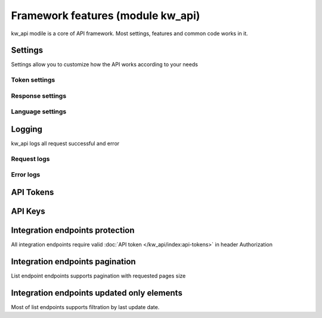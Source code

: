 Framework features (module kw_api)
==================================

kw_api modile is a core of API framework. Most settings, features and common code works in it.

Settings
------------------

Settings allow you to customize how the API works according to your needs

.. figure:: /_static/images/kw_api/1.png
   :width: 800
   :align: center
   :alt: Settings


Token settings
~~~~~~~~~~~~~~~~~~~~~~~~~~~~~~~~



Response settings
~~~~~~~~~~~~~~~~~~~~~~~~~~~~~~~~


Language settings
~~~~~~~~~~~~~~~~~~~~~~~~~~~~~~~~

Logging
------------------

kw_api logs all request successful and error

.. figure:: /_static/images/kw_api/2.png
   :width: 800
   :align: center
   :alt: Log list

.. figure:: /_static/images/kw_api/3.png
   :width: 800
   :align: center
   :alt: Log json


Request logs
~~~~~~~~~~~~~~~~~~~~~~~~~~~~~~~~



Error logs
~~~~~~~~~~~~~~~~~~~~~~~~~~~~~~~~


API Tokens
------------------


API Keys
------------------


Integration endpoints protection
------------------------------------

All integration endpoints require valid :doc:`API token </kw_api/index:api-tokens>` in header Authorization

.. http:get:: /kw_api/integration/partner

    ``Authorization``  pass valid API key.

    ``Content-Type``  pass "application/json"

    **Example request**:

    .. tabs::

        .. code-tab:: bash

            $ curl -X GET \
                -H "Authorization: Your_Api_Key" \
                -H "Content-Type: application/json" \
                http://localhost/kw_api/integration/partner

        .. code-tab:: python

            import requests
            import json
            headers = {
                'Authorization': 'Your_Api_Key',
                'Content-Type': 'application/json',
            }
            URL = 'http://localhost/kw_api/integration/partner'
            response = requests.get(URL, headers=headers)
            print(response.json())


Integration endpoints pagination
------------------------------------

List endpoint endpoints supports pagination with requested pages size

.. http:get:: /kw_api/integration/partner?pageIndex=2&pageSize=3

    List endpoint support pagination.

    **Example request**:

    .. tabs::

        .. code-tab:: bash

            $ curl -X GET \
                -H "Authorization: Your_Api_Key" \
                -H "Content-Type: application/json" \
                http://localhost/kw_api/integration/partner

        .. code-tab:: python

            import requests
            import json
            headers = {
                'Authorization': 'Your_Api_Key',
                'Content-Type': 'application/json',
            }
            URL = 'http://localhost/kw_api/integration/partner'
            response = requests.get(URL, headers=headers)
            print(response.json())

    :query int pageIndex: pass required page number. By default is equal to first page.
    :query int pageSize: pass required object quantity per page. By default is equal to 100

    **Example response**:

    .. sourcecode:: json

        {
            "content": [
                {
                    "id": 14,
                    "name": "Azure Interior",
                    "ref": false,
                    "lang": "en_US",
                    "website": "http://www.azure-interior.com",
                    "phone": "(870)-931-0505",
                    "email": "azure.Interior24@example.com",
                    "city": "Fremont",
                    "street": "4557 De Silva St",
                    "street2": false
                }
            ],
            "totalElements": 36,
            "totalPages": 12,
            "numberOfElements": 3,
            "number": 2,
            "last": false
        }

    :>json string totalElements: Quantity of elements in response
    :>json string totalPages: Quantity of pages in response
    :>json string numberOfElements: Quantity of elements in page (is equals to pageSize)
    :>json string number: Current page number (is equals to pageIndex)
    :>json string last: Is page last (number == totalPages)


Integration endpoints updated only elements
------------------------------------------------------

Most of list endpoints supports filtration by last update date.

.. http:get:: /kw_api/integration/partner?update_date=2022-10-10 10:10:10

    List endpoint support last update date filtration.

    **Example request**:

    .. tabs::

        .. code-tab:: bash

            $ curl -X GET \
                -H "Authorization: Your_Api_Key" \
                -H "Content-Type: application/json" \
                http://localhost/kw_api/integration/partner

        .. code-tab:: python

            import requests
            import json
            headers = {
                'Authorization': 'Your_Api_Key',
                'Content-Type': 'application/json',
            }
            URL = 'http://localhost/kw_api/integration/partner'
            response = requests.get(URL, headers=headers)
            print(response.json())

    :query datetime update_date: Datetime from which changed objects will be selected


